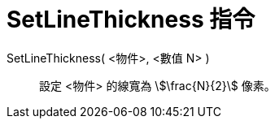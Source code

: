 = SetLineThickness 指令
:page-en: commands/SetLineThickness
ifdef::env-github[:imagesdir: /zh/modules/ROOT/assets/images]

SetLineThickness( <物件>, <數值 N> )::
  設定 <物件> 的線寬為 stem:[\frac{N}{2}] 像素。
